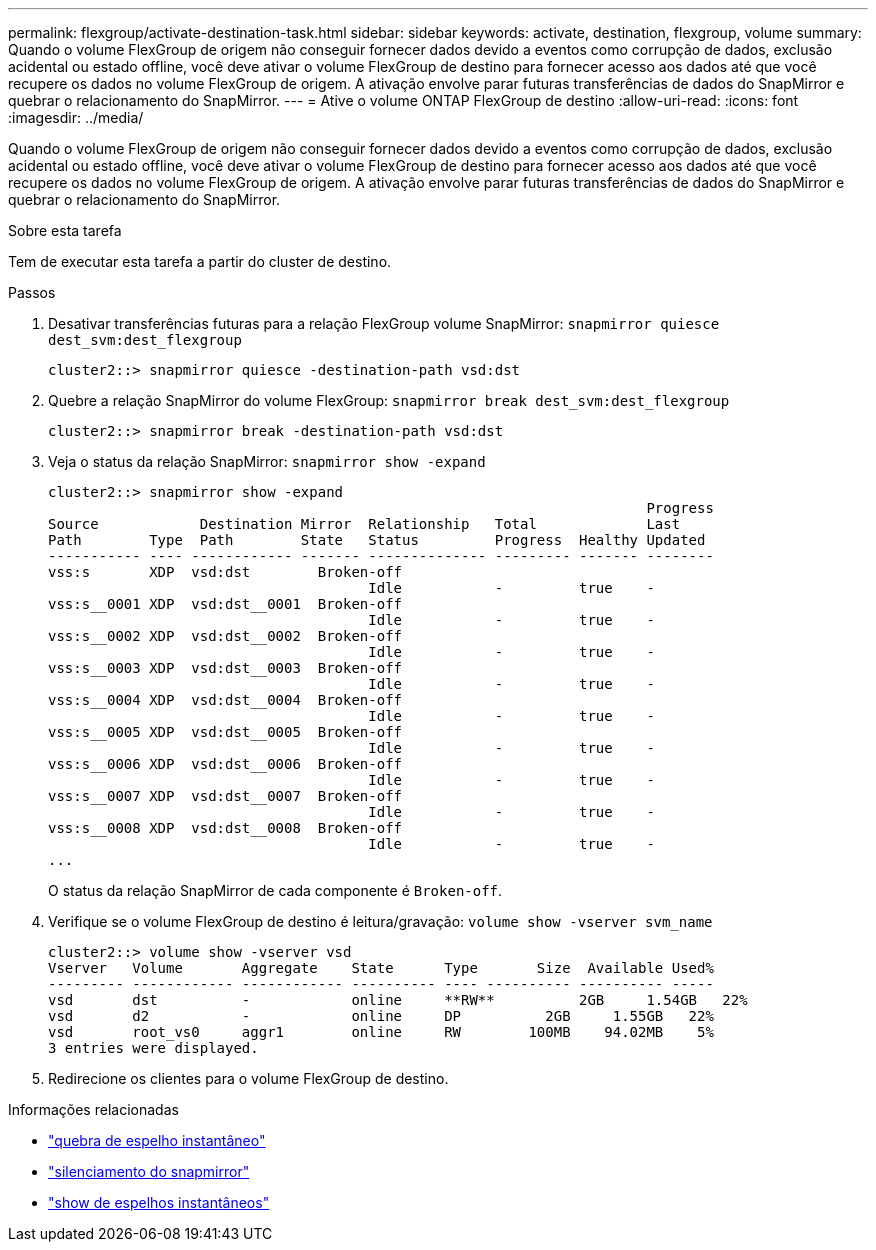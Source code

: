 ---
permalink: flexgroup/activate-destination-task.html 
sidebar: sidebar 
keywords: activate, destination, flexgroup, volume 
summary: Quando o volume FlexGroup de origem não conseguir fornecer dados devido a eventos como corrupção de dados, exclusão acidental ou estado offline, você deve ativar o volume FlexGroup de destino para fornecer acesso aos dados até que você recupere os dados no volume FlexGroup de origem. A ativação envolve parar futuras transferências de dados do SnapMirror e quebrar o relacionamento do SnapMirror. 
---
= Ative o volume ONTAP FlexGroup de destino
:allow-uri-read: 
:icons: font
:imagesdir: ../media/


[role="lead"]
Quando o volume FlexGroup de origem não conseguir fornecer dados devido a eventos como corrupção de dados, exclusão acidental ou estado offline, você deve ativar o volume FlexGroup de destino para fornecer acesso aos dados até que você recupere os dados no volume FlexGroup de origem. A ativação envolve parar futuras transferências de dados do SnapMirror e quebrar o relacionamento do SnapMirror.

.Sobre esta tarefa
Tem de executar esta tarefa a partir do cluster de destino.

.Passos
. Desativar transferências futuras para a relação FlexGroup volume SnapMirror: `snapmirror quiesce dest_svm:dest_flexgroup`
+
[listing]
----
cluster2::> snapmirror quiesce -destination-path vsd:dst
----
. Quebre a relação SnapMirror do volume FlexGroup: `snapmirror break dest_svm:dest_flexgroup`
+
[listing]
----
cluster2::> snapmirror break -destination-path vsd:dst
----
. Veja o status da relação SnapMirror: `snapmirror show -expand`
+
[listing]
----
cluster2::> snapmirror show -expand
                                                                       Progress
Source            Destination Mirror  Relationship   Total             Last
Path        Type  Path        State   Status         Progress  Healthy Updated
----------- ---- ------------ ------- -------------- --------- ------- --------
vss:s       XDP  vsd:dst        Broken-off
                                      Idle           -         true    -
vss:s__0001 XDP  vsd:dst__0001  Broken-off
                                      Idle           -         true    -
vss:s__0002 XDP  vsd:dst__0002  Broken-off
                                      Idle           -         true    -
vss:s__0003 XDP  vsd:dst__0003  Broken-off
                                      Idle           -         true    -
vss:s__0004 XDP  vsd:dst__0004  Broken-off
                                      Idle           -         true    -
vss:s__0005 XDP  vsd:dst__0005  Broken-off
                                      Idle           -         true    -
vss:s__0006 XDP  vsd:dst__0006  Broken-off
                                      Idle           -         true    -
vss:s__0007 XDP  vsd:dst__0007  Broken-off
                                      Idle           -         true    -
vss:s__0008 XDP  vsd:dst__0008  Broken-off
                                      Idle           -         true    -
...
----
+
O status da relação SnapMirror de cada componente é `Broken-off`.

. Verifique se o volume FlexGroup de destino é leitura/gravação: `volume show -vserver svm_name`
+
[listing]
----
cluster2::> volume show -vserver vsd
Vserver   Volume       Aggregate    State      Type       Size  Available Used%
--------- ------------ ------------ ---------- ---- ---------- ---------- -----
vsd       dst          -            online     **RW**          2GB     1.54GB   22%
vsd       d2           -            online     DP          2GB     1.55GB   22%
vsd       root_vs0     aggr1        online     RW        100MB    94.02MB    5%
3 entries were displayed.
----
. Redirecione os clientes para o volume FlexGroup de destino.


.Informações relacionadas
* link:https://docs.netapp.com/us-en/ontap-cli/snapmirror-break.html["quebra de espelho instantâneo"^]
* link:https://docs.netapp.com/us-en/ontap-cli/snapmirror-quiesce.html["silenciamento do snapmirror"^]
* link:https://docs.netapp.com/us-en/ontap-cli/snapmirror-show.html["show de espelhos instantâneos"^]

